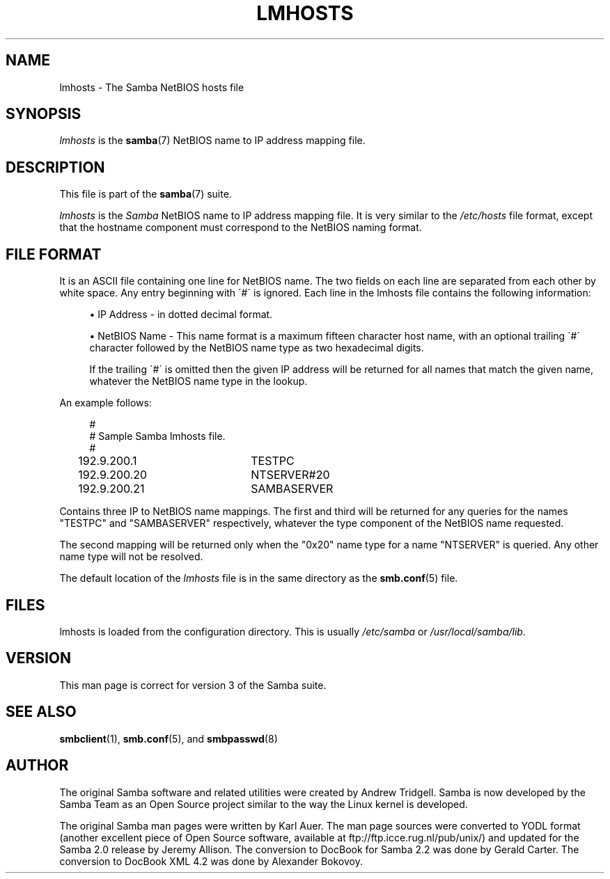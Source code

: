 .\"     Title: lmhosts
.\"    Author: 
.\" Generator: DocBook XSL Stylesheets v1.73.1 <http://docbook.sf.net/>
.\"      Date: 12/19/2008
.\"    Manual: File Formats and Conventions
.\"    Source: Samba 3.2
.\"
.TH "LMHOSTS" "5" "12/19/2008" "Samba 3\.2" "File Formats and Conventions"
.\" disable hyphenation
.nh
.\" disable justification (adjust text to left margin only)
.ad l
.SH "NAME"
lmhosts - The Samba NetBIOS hosts file
.SH "SYNOPSIS"
.PP
\fIlmhosts\fR
is the
\fBsamba\fR(7)
NetBIOS name to IP address mapping file\.
.SH "DESCRIPTION"
.PP
This file is part of the
\fBsamba\fR(7)
suite\.
.PP
\fIlmhosts\fR
is the
\fISamba \fR
NetBIOS name to IP address mapping file\. It is very similar to the
\fI/etc/hosts\fR
file format, except that the hostname component must correspond to the NetBIOS naming format\.
.SH "FILE FORMAT"
.PP
It is an ASCII file containing one line for NetBIOS name\. The two fields on each line are separated from each other by white space\. Any entry beginning with \'#\' is ignored\. Each line in the lmhosts file contains the following information:
.sp
.RS 4
.ie n \{\
\h'-04'\(bu\h'+03'\c
.\}
.el \{\
.sp -1
.IP \(bu 2.3
.\}
IP Address \- in dotted decimal format\.
.RE
.sp
.RS 4
.ie n \{\
\h'-04'\(bu\h'+03'\c
.\}
.el \{\
.sp -1
.IP \(bu 2.3
.\}
NetBIOS Name \- This name format is a maximum fifteen character host name, with an optional trailing \'#\' character followed by the NetBIOS name type as two hexadecimal digits\.
.sp
If the trailing \'#\' is omitted then the given IP address will be returned for all names that match the given name, whatever the NetBIOS name type in the lookup\.
.sp
.RE
.PP
An example follows:
.sp
.RS 4
.nf
#
# Sample Samba lmhosts file\.
#
192\.9\.200\.1	TESTPC
192\.9\.200\.20	NTSERVER#20
192\.9\.200\.21	SAMBASERVER
.fi
.RE
.PP
Contains three IP to NetBIOS name mappings\. The first and third will be returned for any queries for the names "TESTPC" and "SAMBASERVER" respectively, whatever the type component of the NetBIOS name requested\.
.PP
The second mapping will be returned only when the "0x20" name type for a name "NTSERVER" is queried\. Any other name type will not be resolved\.
.PP
The default location of the
\fIlmhosts\fR
file is in the same directory as the
\fBsmb.conf\fR(5)
file\.
.SH "FILES"
.PP
lmhosts is loaded from the configuration directory\. This is usually
\fI/etc/samba\fR
or
\fI/usr/local/samba/lib\fR\.
.SH "VERSION"
.PP
This man page is correct for version 3 of the Samba suite\.
.SH "SEE ALSO"
.PP
\fBsmbclient\fR(1),
\fBsmb.conf\fR(5), and
\fBsmbpasswd\fR(8)
.SH "AUTHOR"
.PP
The original Samba software and related utilities were created by Andrew Tridgell\. Samba is now developed by the Samba Team as an Open Source project similar to the way the Linux kernel is developed\.
.PP
The original Samba man pages were written by Karl Auer\. The man page sources were converted to YODL format (another excellent piece of Open Source software, available at
ftp://ftp\.icce\.rug\.nl/pub/unix/) and updated for the Samba 2\.0 release by Jeremy Allison\. The conversion to DocBook for Samba 2\.2 was done by Gerald Carter\. The conversion to DocBook XML 4\.2 was done by Alexander Bokovoy\.
